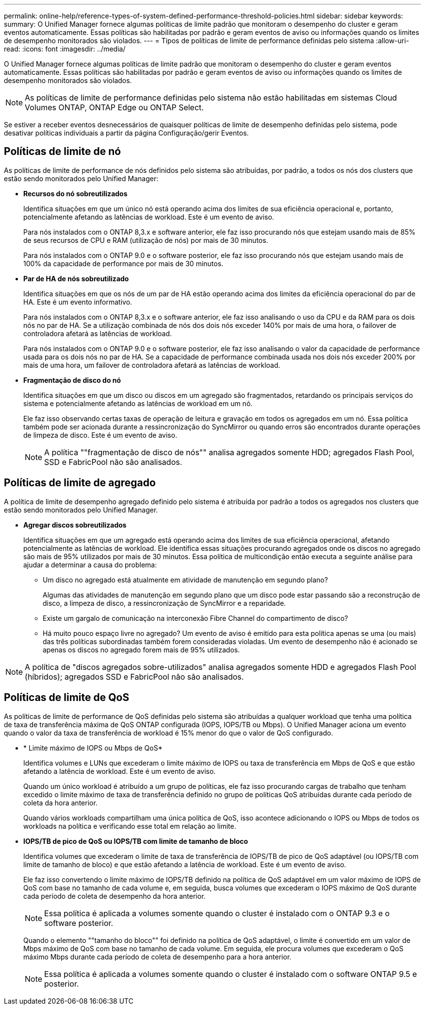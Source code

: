 ---
permalink: online-help/reference-types-of-system-defined-performance-threshold-policies.html 
sidebar: sidebar 
keywords:  
summary: O Unified Manager fornece algumas políticas de limite padrão que monitoram o desempenho do cluster e geram eventos automaticamente. Essas políticas são habilitadas por padrão e geram eventos de aviso ou informações quando os limites de desempenho monitorados são violados. 
---
= Tipos de políticas de limite de performance definidas pelo sistema
:allow-uri-read: 
:icons: font
:imagesdir: ../media/


[role="lead"]
O Unified Manager fornece algumas políticas de limite padrão que monitoram o desempenho do cluster e geram eventos automaticamente. Essas políticas são habilitadas por padrão e geram eventos de aviso ou informações quando os limites de desempenho monitorados são violados.

[NOTE]
====
As políticas de limite de performance definidas pelo sistema não estão habilitadas em sistemas Cloud Volumes ONTAP, ONTAP Edge ou ONTAP Select.

====
Se estiver a receber eventos desnecessários de quaisquer políticas de limite de desempenho definidas pelo sistema, pode desativar políticas individuais a partir da página Configuração/gerir Eventos.



== Políticas de limite de nó

As políticas de limite de performance de nós definidos pelo sistema são atribuídas, por padrão, a todos os nós dos clusters que estão sendo monitorados pelo Unified Manager:

* *Recursos do nó sobreutilizados*
+
Identifica situações em que um único nó está operando acima dos limites de sua eficiência operacional e, portanto, potencialmente afetando as latências de workload. Este é um evento de aviso.

+
Para nós instalados com o ONTAP 8,3.x e software anterior, ele faz isso procurando nós que estejam usando mais de 85% de seus recursos de CPU e RAM (utilização de nós) por mais de 30 minutos.

+
Para nós instalados com o ONTAP 9.0 e o software posterior, ele faz isso procurando nós que estejam usando mais de 100% da capacidade de performance por mais de 30 minutos.

* *Par de HA de nós sobreutilizado*
+
Identifica situações em que os nós de um par de HA estão operando acima dos limites da eficiência operacional do par de HA. Este é um evento informativo.

+
Para nós instalados com o ONTAP 8,3.x e o software anterior, ele faz isso analisando o uso da CPU e da RAM para os dois nós no par de HA. Se a utilização combinada de nós dos dois nós exceder 140% por mais de uma hora, o failover de controladora afetará as latências de workload.

+
Para nós instalados com o ONTAP 9.0 e o software posterior, ele faz isso analisando o valor da capacidade de performance usada para os dois nós no par de HA. Se a capacidade de performance combinada usada nos dois nós exceder 200% por mais de uma hora, um failover de controladora afetará as latências de workload.

* *Fragmentação de disco do nó*
+
Identifica situações em que um disco ou discos em um agregado são fragmentados, retardando os principais serviços do sistema e potencialmente afetando as latências de workload em um nó.

+
Ele faz isso observando certas taxas de operação de leitura e gravação em todos os agregados em um nó. Essa política também pode ser acionada durante a ressincronização do SyncMirror ou quando erros são encontrados durante operações de limpeza de disco. Este é um evento de aviso.

+
[NOTE]
====
A política ""fragmentação de disco de nós"" analisa agregados somente HDD; agregados Flash Pool, SSD e FabricPool não são analisados.

====




== Políticas de limite de agregado

A política de limite de desempenho agregado definido pelo sistema é atribuída por padrão a todos os agregados nos clusters que estão sendo monitorados pelo Unified Manager.

* *Agregar discos sobreutilizados*
+
Identifica situações em que um agregado está operando acima dos limites de sua eficiência operacional, afetando potencialmente as latências de workload. Ele identifica essas situações procurando agregados onde os discos no agregado são mais de 95% utilizados por mais de 30 minutos. Essa política de multicondição então executa a seguinte análise para ajudar a determinar a causa do problema:

+
** Um disco no agregado está atualmente em atividade de manutenção em segundo plano?
+
Algumas das atividades de manutenção em segundo plano que um disco pode estar passando são a reconstrução de disco, a limpeza de disco, a ressincronização de SyncMirror e a reparidade.

** Existe um gargalo de comunicação na interconexão Fibre Channel do compartimento de disco?
** Há muito pouco espaço livre no agregado? Um evento de aviso é emitido para esta política apenas se uma (ou mais) das três políticas subordinadas também forem consideradas violadas. Um evento de desempenho não é acionado se apenas os discos no agregado forem mais de 95% utilizados.




[NOTE]
====
A política de "discos agregados sobre-utilizados" analisa agregados somente HDD e agregados Flash Pool (híbridos); agregados SSD e FabricPool não são analisados.

====


== Políticas de limite de QoS

As políticas de limite de performance de QoS definidas pelo sistema são atribuídas a qualquer workload que tenha uma política de taxa de transferência máxima de QoS ONTAP configurada (IOPS, IOPS/TB ou Mbps). O Unified Manager aciona um evento quando o valor da taxa de transferência de workload é 15% menor do que o valor de QoS configurado.

* * Limite máximo de IOPS ou Mbps de QoS*
+
Identifica volumes e LUNs que excederam o limite máximo de IOPS ou taxa de transferência em Mbps de QoS e que estão afetando a latência de workload. Este é um evento de aviso.

+
Quando um único workload é atribuído a um grupo de políticas, ele faz isso procurando cargas de trabalho que tenham excedido o limite máximo de taxa de transferência definido no grupo de políticas QoS atribuídas durante cada período de coleta da hora anterior.

+
Quando vários workloads compartilham uma única política de QoS, isso acontece adicionando o IOPS ou Mbps de todos os workloads na política e verificando esse total em relação ao limite.

* *IOPS/TB de pico de QoS ou IOPS/TB com limite de tamanho de bloco*
+
Identifica volumes que excederam o limite de taxa de transferência de IOPS/TB de pico de QoS adaptável (ou IOPS/TB com limite de tamanho de bloco) e que estão afetando a latência de workload. Este é um evento de aviso.

+
Ele faz isso convertendo o limite máximo de IOPS/TB definido na política de QoS adaptável em um valor máximo de IOPS de QoS com base no tamanho de cada volume e, em seguida, busca volumes que excederam o IOPS máximo de QoS durante cada período de coleta de desempenho da hora anterior.

+
[NOTE]
====
Essa política é aplicada a volumes somente quando o cluster é instalado com o ONTAP 9.3 e o software posterior.

====
+
Quando o elemento ""tamanho do bloco"" foi definido na política de QoS adaptável, o limite é convertido em um valor de Mbps máximo de QoS com base no tamanho de cada volume. Em seguida, ele procura volumes que excederam o QoS máximo Mbps durante cada período de coleta de desempenho para a hora anterior.

+
[NOTE]
====
Essa política é aplicada a volumes somente quando o cluster é instalado com o software ONTAP 9.5 e posterior.

====

